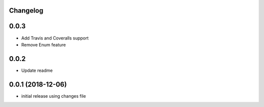Changelog
---------

0.0.3
-----

* Add Travis and Coveralls support
* Remove Enum feature

0.0.2
-----

* Update readme


0.0.1 (2018-12-06)
------------------

* initial release using changes file
